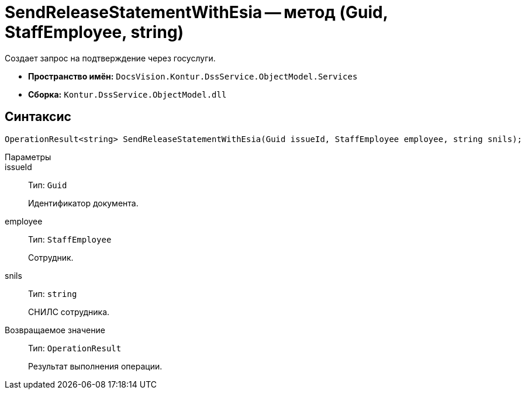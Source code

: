 = SendReleaseStatementWithEsia -- метод (Guid, StaffEmployee, string)

Создает запрос на подтверждение через госуслуги.

* *Пространство имён:* `DocsVision.Kontur.DssService.ObjectModel.Services`
* *Сборка:* `Kontur.DssService.ObjectModel.dll`

== Синтаксис

[source,csharp]
----
OperationResult<string> SendReleaseStatementWithEsia(Guid issueId, StaffEmployee employee, string snils);
----

Параметры::
issueId::
Тип: `Guid`
+
Идентификатор документа.

employee::
Тип: `StaffEmployee`
+
Сотрудник.

snils::
Тип: `string`
+
СНИЛС сотрудника.

Возвращаемое значение::
Тип: `OperationResult`
+
Результат выполнения операции.
